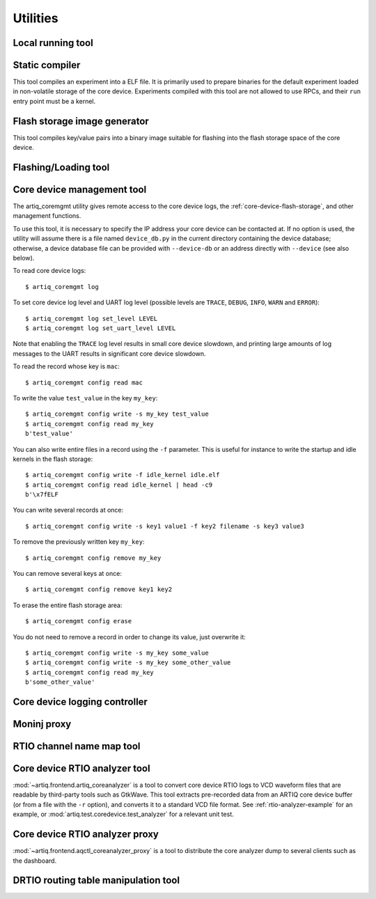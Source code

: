 Utilities
=========

.. Sort these tool by some subjective combination of their
   typical sequence and expected frequency of use.


Local running tool
------------------

.. argparse::
   :ref: artiq.frontend.artiq_run.get_argparser
   :prog: artiq_run

Static compiler
---------------

This tool compiles an experiment into a ELF file. It is primarily used to prepare binaries for the default experiment loaded in non-volatile storage of the core device.
Experiments compiled with this tool are not allowed to use RPCs, and their ``run`` entry point must be a kernel.

.. argparse::
   :ref: artiq.frontend.artiq_compile.get_argparser
   :prog: artiq_compile

Flash storage image generator
-----------------------------

This tool compiles key/value pairs into a binary image suitable for flashing into the flash storage space of the core device.

.. argparse::
   :ref: artiq.frontend.artiq_mkfs.get_argparser
   :prog: artiq_mkfs

.. _flashing-loading-tool: 

Flashing/Loading tool
---------------------

.. argparse::
   :ref: artiq.frontend.artiq_flash.get_argparser
   :prog: artiq_flash

.. _core-device-management-tool:

Core device management tool
---------------------------

The artiq_coremgmt utility gives remote access to the core device logs, the :ref:`core-device-flash-storage`, and other management functions.

To use this tool, it is necessary to specify the IP address your core device can be contacted at. If no option is used, the utility will assume there is a file named ``device_db.py`` in the current directory containing the device database; otherwise, a device database file can be provided with ``--device-db`` or an address directly with ``--device`` (see also below).

To read core device logs::

    $ artiq_coremgmt log

To set core device log level and UART log level (possible levels are ``TRACE``, ``DEBUG``, ``INFO``, ``WARN`` and ``ERROR``)::

    $ artiq_coremgmt log set_level LEVEL
    $ artiq_coremgmt log set_uart_level LEVEL

Note that enabling the ``TRACE`` log level results in small core device slowdown, and printing large amounts of log messages to the UART results in significant core device slowdown.

To read the record whose key is ``mac``::

    $ artiq_coremgmt config read mac

To write the value ``test_value`` in the key ``my_key``::

    $ artiq_coremgmt config write -s my_key test_value
    $ artiq_coremgmt config read my_key
    b'test_value'

You can also write entire files in a record using the ``-f`` parameter. This is useful for instance to write the startup and idle kernels in the flash storage::

    $ artiq_coremgmt config write -f idle_kernel idle.elf
    $ artiq_coremgmt config read idle_kernel | head -c9
    b'\x7fELF

You can write several records at once::

    $ artiq_coremgmt config write -s key1 value1 -f key2 filename -s key3 value3

To remove the previously written key ``my_key``::

    $ artiq_coremgmt config remove my_key

You can remove several keys at once::

    $ artiq_coremgmt config remove key1 key2

To erase the entire flash storage area::

    $ artiq_coremgmt config erase

You do not need to remove a record in order to change its value, just overwrite it::

    $ artiq_coremgmt config write -s my_key some_value
    $ artiq_coremgmt config write -s my_key some_other_value
    $ artiq_coremgmt config read my_key
    b'some_other_value'

.. argparse::
   :ref: artiq.frontend.artiq_coremgmt.get_argparser
   :prog: artiq_coremgmt

Core device logging controller
------------------------------

.. argparse::
   :ref: artiq.frontend.aqctl_corelog.get_argparser
   :prog: aqctl_corelog

Moninj proxy
------------

.. argparse::
   :ref: artiq.frontend.aqctl_moninj_proxy.get_argparser
   :prog: aqctl_moninj_proxy

.. _rtiomap-tool:

RTIO channel name map tool
--------------------------

.. argparse::
   :ref: artiq.frontend.artiq_rtiomap.get_argparser
   :prog: artiq_rtiomap


.. _core-device-rtio-analyzer-tool:

Core device RTIO analyzer tool
------------------------------

:mod:`~artiq.frontend.artiq_coreanalyzer` is a tool to convert core device RTIO logs to VCD waveform files that are readable by third-party tools such as GtkWave. This tool extracts pre-recorded data from an ARTIQ core device buffer (or from a file with the ``-r`` option), and converts it to a standard VCD file format. See :ref:`rtio-analyzer-example` for an example, or :mod:`artiq.test.coredevice.test_analyzer` for a relevant unit test.

.. argparse::
   :ref: artiq.frontend.artiq_coreanalyzer.get_argparser
   :prog: artiq_coreanalyzer

.. _routing-table-tool:

Core device RTIO analyzer proxy
-------------------------------

:mod:`~artiq.frontend.aqctl_coreanalyzer_proxy` is a tool to distribute the core analyzer dump to several clients such as the dashboard. 

.. argparse::
   :ref: artiq.frontend.aqctl_coreanalyzer_proxy.get_argparser
   :prog: aqctl_coreanalyzer_proxy

DRTIO routing table manipulation tool
-------------------------------------

.. argparse::
   :ref: artiq.frontend.artiq_route.get_argparser
   :prog: artiq_route

